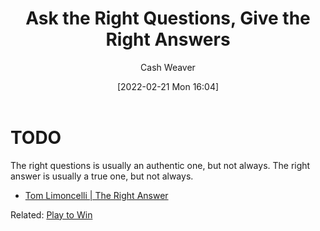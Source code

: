 :PROPERTIES:
:ID:       3e3e1507-bbc8-42eb-acea-8c73e2ff8ba9
:DIR:      /home/cashweaver/proj/roam/attachments/3e3e1507-bbc8-42eb-acea-8c73e2ff8ba9
:END:
#+title: Ask the Right Questions, Give the Right Answers
#+author: Cash Weaver
#+date: [2022-02-21 Mon 16:04]
#+filetags: :concept:

* TODO

The right questions is usually an authentic one, but not always. The right answer is usually a true one, but not always.

- [[id:8ed02b38-ffb0-4230-8dd4-3986a74fbe13][Tom Limoncelli | The Right Answer]]

Related: [[id:4398317e-6aa1-4dd4-b2a5-6334256ca2cc][Play to Win]]
